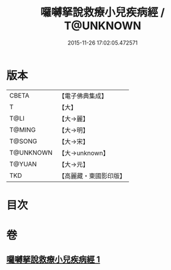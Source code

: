 #+TITLE: 囉嚩拏說救療小兒疾病經 / T@UNKNOWN
#+DATE: 2015-11-26 17:02:05.472571
* 版本
 |     CBETA|【電子佛典集成】|
 |         T|【大】     |
 |      T@LI|【大→麗】   |
 |    T@MING|【大→明】   |
 |    T@SONG|【大→宋】   |
 | T@UNKNOWN|【大→unknown】|
 |    T@YUAN|【大→元】   |
 |       TKD|【高麗藏・東國影印版】|

* 目次
* 卷
** [[file:KR6j0561_001.txt][囉嚩拏說救療小兒疾病經 1]]
